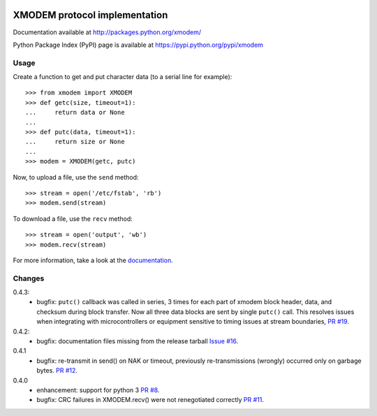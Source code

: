 .. image:: https://travis-ci.org/tehmaze/xmodem.png?branch=master
   :target: https://travis-ci.org/tehmaze/xmodem

.. image:: https://coveralls.io/repos/tehmaze/xmodem/badge.png
   :target: https://coveralls.io/r/tehmaze/xmodem

================================
 XMODEM protocol implementation
================================

Documentation available at http://packages.python.org/xmodem/

Python Package Index (PyPI) page is available at https://pypi.python.org/pypi/xmodem

Usage
=====

Create a function to get and put character data (to a serial line for
example)::

    >>> from xmodem import XMODEM
    >>> def getc(size, timeout=1):
    ...     return data or None
    ...
    >>> def putc(data, timeout=1):
    ...     return size or None
    ...
    >>> modem = XMODEM(getc, putc)

Now, to upload a file, use the ``send`` method::

    >>> stream = open('/etc/fstab', 'rb')
    >>> modem.send(stream)

To download a file, use the ``recv`` method::

    >>> stream = open('output', 'wb')
    >>> modem.recv(stream)

For more information, take a look at the documentation_.

.. _documentation: http://packages.python.org/xmodem/xmodem.html

Changes
=======

0.4.3:
  * bugfix: ``putc()`` callback was called in series, 3 times for each part of
    xmodem block header, data, and checksum during block transfer.  Now all
    three data blocks are sent by single ``putc()`` call.  This resolves issues
    when integrating with microcontrollers or equipment sensitive to timing
    issues at stream boundaries, `PR #19
    <https://github.com/tehmaze/xmodem/pull/19>`_.

0.4.2:
  * bugfix: documentation files missing from the release tarball
    `Issue #16 <https://github.com/tehmaze/xmodem/issues/16>`_.

0.4.1
  * bugfix: re-transmit in send() on NAK or timeout, previously
    re-transmissions (wrongly) occurred only on garbage bytes.
    `PR #12 <https://github.com/tehmaze/xmodem/pull/12>`_.

0.4.0
  * enhancement: support for python 3
    `PR #8 <https://github.com/tehmaze/xmodem/pull/8>`_.
  * bugfix: CRC failures in XMODEM.recv() were not renegotiated correctly
    `PR #11 <https://github.com/tehmaze/xmodem/issues/11>`_.
